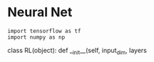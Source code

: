 * Neural Net

#+BEGIN_SRC ipython :session
import tensorflow as tf
import numpy as np
#+END_SRC 

#+BEGIN_SRC python
    class RL(object):
        def __init__(self, input_dim, layers
